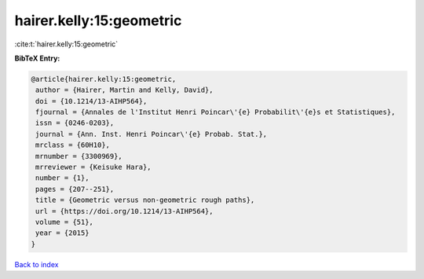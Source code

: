 hairer.kelly:15:geometric
=========================

:cite:t:`hairer.kelly:15:geometric`

**BibTeX Entry:**

.. code-block:: bibtex

   @article{hairer.kelly:15:geometric,
    author = {Hairer, Martin and Kelly, David},
    doi = {10.1214/13-AIHP564},
    fjournal = {Annales de l'Institut Henri Poincar\'{e} Probabilit\'{e}s et Statistiques},
    issn = {0246-0203},
    journal = {Ann. Inst. Henri Poincar\'{e} Probab. Stat.},
    mrclass = {60H10},
    mrnumber = {3300969},
    mrreviewer = {Keisuke Hara},
    number = {1},
    pages = {207--251},
    title = {Geometric versus non-geometric rough paths},
    url = {https://doi.org/10.1214/13-AIHP564},
    volume = {51},
    year = {2015}
   }

`Back to index <../By-Cite-Keys.rst>`_
